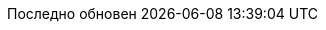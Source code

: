 // Bulgarian translation, courtesy of Ivan St. Ivanov <ivan.st.ivanov@gmail.com>
:appendix-caption: Приложение
:appendix-refsig: {appendix-caption}
:caution-caption: Внимание
//:chapter-label: ???
//:chapter-refsig: {chapter-label}
:example-caption: Пример
:figure-caption: Фигура
:important-caption: Важно
:last-update-label: Последно обновен
ifdef::listing-caption[:listing-caption: Листинг]
//:manname-title: ИМЕ
:note-caption: Забележка
//:part-refsig: ???
ifdef::preface-title[:preface-title: Предговор]
//:section-refsig: ???
:table-caption: Таблица
:tip-caption: Подсказка
:toc-title: Съдържание
:untitled-label: Без заглавие
:version-label: Версия
:warning-caption: Внимание

